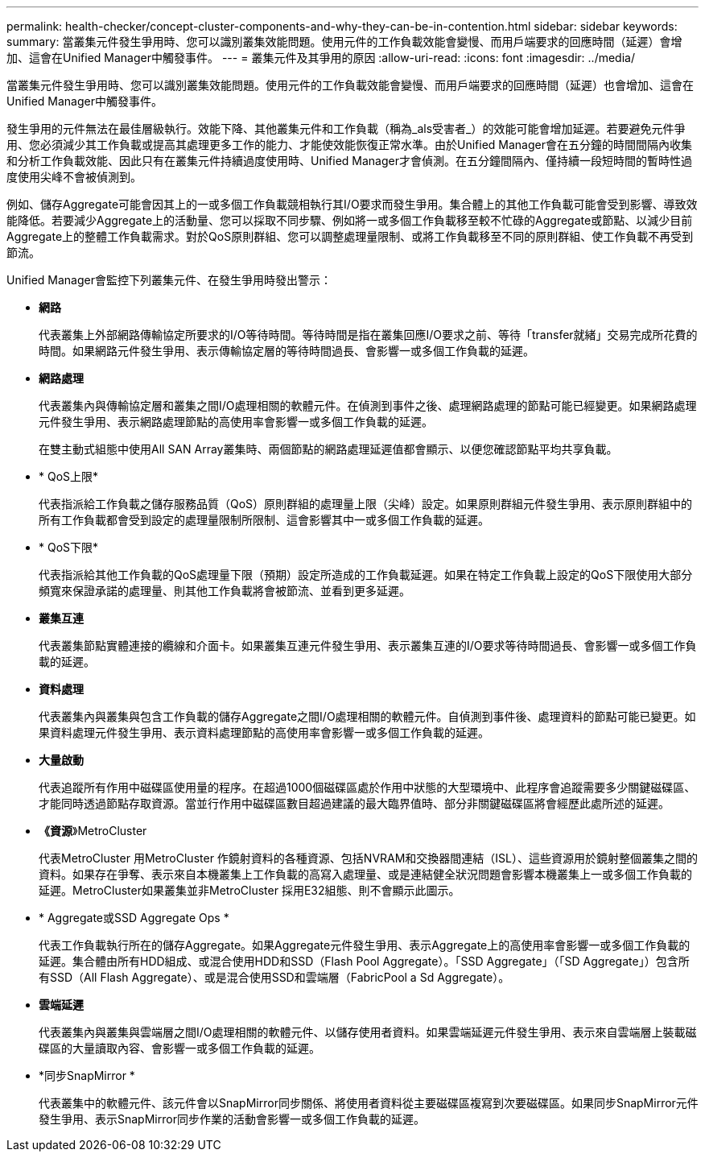 ---
permalink: health-checker/concept-cluster-components-and-why-they-can-be-in-contention.html 
sidebar: sidebar 
keywords:  
summary: 當叢集元件發生爭用時、您可以識別叢集效能問題。使用元件的工作負載效能會變慢、而用戶端要求的回應時間（延遲）會增加、這會在Unified Manager中觸發事件。 
---
= 叢集元件及其爭用的原因
:allow-uri-read: 
:icons: font
:imagesdir: ../media/


[role="lead"]
當叢集元件發生爭用時、您可以識別叢集效能問題。使用元件的工作負載效能會變慢、而用戶端要求的回應時間（延遲）也會增加、這會在Unified Manager中觸發事件。

發生爭用的元件無法在最佳層級執行。效能下降、其他叢集元件和工作負載（稱為_als受害者_）的效能可能會增加延遲。若要避免元件爭用、您必須減少其工作負載或提高其處理更多工作的能力、才能使效能恢復正常水準。由於Unified Manager會在五分鐘的時間間隔內收集和分析工作負載效能、因此只有在叢集元件持續過度使用時、Unified Manager才會偵測。在五分鐘間隔內、僅持續一段短時間的暫時性過度使用尖峰不會被偵測到。

例如、儲存Aggregate可能會因其上的一或多個工作負載競相執行其I/O要求而發生爭用。集合體上的其他工作負載可能會受到影響、導致效能降低。若要減少Aggregate上的活動量、您可以採取不同步驟、例如將一或多個工作負載移至較不忙碌的Aggregate或節點、以減少目前Aggregate上的整體工作負載需求。對於QoS原則群組、您可以調整處理量限制、或將工作負載移至不同的原則群組、使工作負載不再受到節流。

Unified Manager會監控下列叢集元件、在發生爭用時發出警示：

* *網路*
+
代表叢集上外部網路傳輸協定所要求的I/O等待時間。等待時間是指在叢集回應I/O要求之前、等待「transfer就緒」交易完成所花費的時間。如果網路元件發生爭用、表示傳輸協定層的等待時間過長、會影響一或多個工作負載的延遲。

* *網路處理*
+
代表叢集內與傳輸協定層和叢集之間I/O處理相關的軟體元件。在偵測到事件之後、處理網路處理的節點可能已經變更。如果網路處理元件發生爭用、表示網路處理節點的高使用率會影響一或多個工作負載的延遲。

+
在雙主動式組態中使用All SAN Array叢集時、兩個節點的網路處理延遲值都會顯示、以便您確認節點平均共享負載。

* * QoS上限*
+
代表指派給工作負載之儲存服務品質（QoS）原則群組的處理量上限（尖峰）設定。如果原則群組元件發生爭用、表示原則群組中的所有工作負載都會受到設定的處理量限制所限制、這會影響其中一或多個工作負載的延遲。

* * QoS下限*
+
代表指派給其他工作負載的QoS處理量下限（預期）設定所造成的工作負載延遲。如果在特定工作負載上設定的QoS下限使用大部分頻寬來保證承諾的處理量、則其他工作負載將會被節流、並看到更多延遲。

* *叢集互連*
+
代表叢集節點實體連接的纜線和介面卡。如果叢集互連元件發生爭用、表示叢集互連的I/O要求等待時間過長、會影響一或多個工作負載的延遲。

* *資料處理*
+
代表叢集內與叢集與包含工作負載的儲存Aggregate之間I/O處理相關的軟體元件。自偵測到事件後、處理資料的節點可能已變更。如果資料處理元件發生爭用、表示資料處理節點的高使用率會影響一或多個工作負載的延遲。

* *大量啟動*
+
代表追蹤所有作用中磁碟區使用量的程序。在超過1000個磁碟區處於作用中狀態的大型環境中、此程序會追蹤需要多少關鍵磁碟區、才能同時透過節點存取資源。當並行作用中磁碟區數目超過建議的最大臨界值時、部分非關鍵磁碟區將會經歷此處所述的延遲。

* *《資源*》MetroCluster
+
代表MetroCluster 用MetroCluster 作鏡射資料的各種資源、包括NVRAM和交換器間連結（ISL）、這些資源用於鏡射整個叢集之間的資料。如果存在爭奪、表示來自本機叢集上工作負載的高寫入處理量、或是連結健全狀況問題會影響本機叢集上一或多個工作負載的延遲。MetroCluster如果叢集並非MetroCluster 採用E32組態、則不會顯示此圖示。

* * Aggregate或SSD Aggregate Ops *
+
代表工作負載執行所在的儲存Aggregate。如果Aggregate元件發生爭用、表示Aggregate上的高使用率會影響一或多個工作負載的延遲。集合體由所有HDD組成、或混合使用HDD和SSD（Flash Pool Aggregate）。「SSD Aggregate」（「SD Aggregate」）包含所有SSD（All Flash Aggregate）、或是混合使用SSD和雲端層（FabricPool a Sd Aggregate）。

* *雲端延遲*
+
代表叢集內與叢集與雲端層之間I/O處理相關的軟體元件、以儲存使用者資料。如果雲端延遲元件發生爭用、表示來自雲端層上裝載磁碟區的大量讀取內容、會影響一或多個工作負載的延遲。

* *同步SnapMirror *
+
代表叢集中的軟體元件、該元件會以SnapMirror同步關係、將使用者資料從主要磁碟區複寫到次要磁碟區。如果同步SnapMirror元件發生爭用、表示SnapMirror同步作業的活動會影響一或多個工作負載的延遲。


